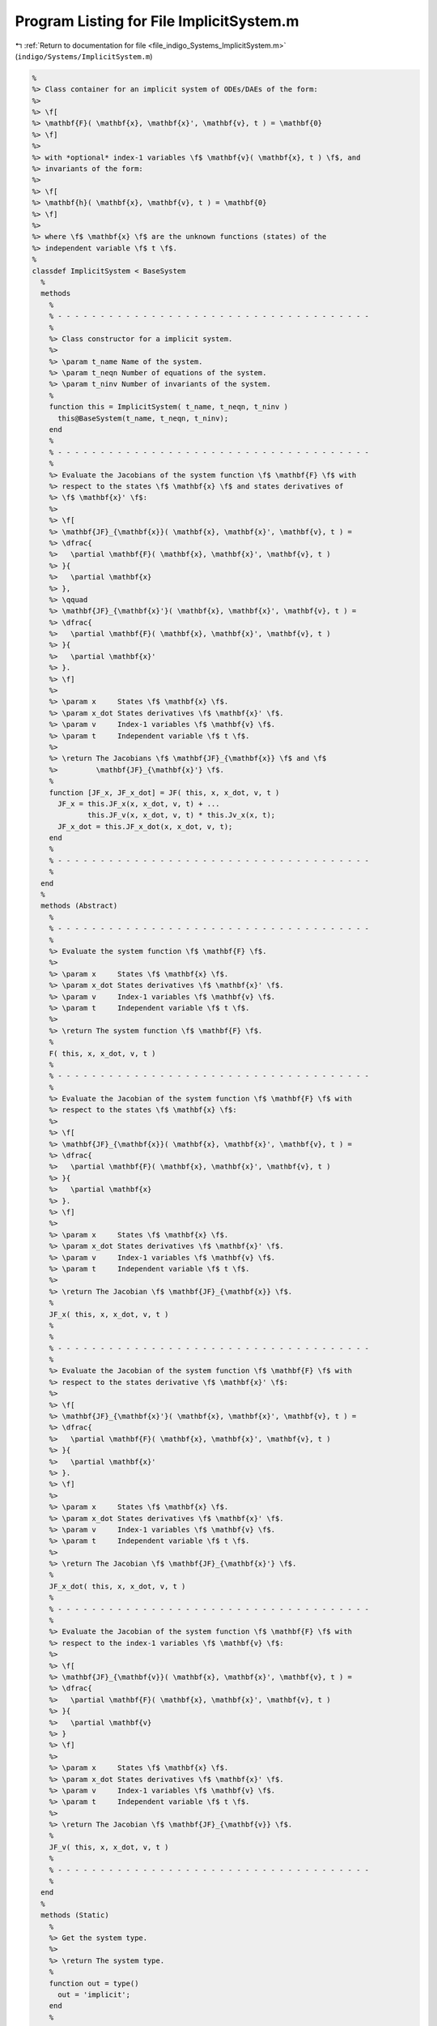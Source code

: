 
.. _program_listing_file_indigo_Systems_ImplicitSystem.m:

Program Listing for File ImplicitSystem.m
=========================================

|exhale_lsh| :ref:`Return to documentation for file <file_indigo_Systems_ImplicitSystem.m>` (``indigo/Systems/ImplicitSystem.m``)

.. |exhale_lsh| unicode:: U+021B0 .. UPWARDS ARROW WITH TIP LEFTWARDS

.. code-block:: MATLAB

   %
   %> Class container for an implicit system of ODEs/DAEs of the form:
   %>
   %> \f[
   %> \mathbf{F}( \mathbf{x}, \mathbf{x}', \mathbf{v}, t ) = \mathbf{0}
   %> \f]
   %>
   %> with *optional* index-1 variables \f$ \mathbf{v}( \mathbf{x}, t ) \f$, and
   %> invariants of the form:
   %>
   %> \f[
   %> \mathbf{h}( \mathbf{x}, \mathbf{v}, t ) = \mathbf{0}
   %> \f]
   %>
   %> where \f$ \mathbf{x} \f$ are the unknown functions (states) of the
   %> independent variable \f$ t \f$.
   %
   classdef ImplicitSystem < BaseSystem
     %
     methods
       %
       % - - - - - - - - - - - - - - - - - - - - - - - - - - - - - - - - - - - - -
       %
       %> Class constructor for a implicit system.
       %>
       %> \param t_name Name of the system.
       %> \param t_neqn Number of equations of the system.
       %> \param t_ninv Number of invariants of the system.
       %
       function this = ImplicitSystem( t_name, t_neqn, t_ninv )
         this@BaseSystem(t_name, t_neqn, t_ninv);
       end
       %
       % - - - - - - - - - - - - - - - - - - - - - - - - - - - - - - - - - - - - -
       %
       %> Evaluate the Jacobians of the system function \f$ \mathbf{F} \f$ with
       %> respect to the states \f$ \mathbf{x} \f$ and states derivatives of
       %> \f$ \mathbf{x}' \f$:
       %>
       %> \f[
       %> \mathbf{JF}_{\mathbf{x}}( \mathbf{x}, \mathbf{x}', \mathbf{v}, t ) =
       %> \dfrac{
       %>   \partial \mathbf{F}( \mathbf{x}, \mathbf{x}', \mathbf{v}, t )
       %> }{
       %>   \partial \mathbf{x}
       %> },
       %> \qquad
       %> \mathbf{JF}_{\mathbf{x}'}( \mathbf{x}, \mathbf{x}', \mathbf{v}, t ) =
       %> \dfrac{
       %>   \partial \mathbf{F}( \mathbf{x}, \mathbf{x}', \mathbf{v}, t )
       %> }{
       %>   \partial \mathbf{x}'
       %> }.
       %> \f]
       %>
       %> \param x     States \f$ \mathbf{x} \f$.
       %> \param x_dot States derivatives \f$ \mathbf{x}' \f$.
       %> \param v     Index-1 variables \f$ \mathbf{v} \f$.
       %> \param t     Independent variable \f$ t \f$.
       %>
       %> \return The Jacobians \f$ \mathbf{JF}_{\mathbf{x}} \f$ and \f$
       %>         \mathbf{JF}_{\mathbf{x}'} \f$.
       %
       function [JF_x, JF_x_dot] = JF( this, x, x_dot, v, t )
         JF_x = this.JF_x(x, x_dot, v, t) + ...
                this.JF_v(x, x_dot, v, t) * this.Jv_x(x, t);
         JF_x_dot = this.JF_x_dot(x, x_dot, v, t);
       end
       %
       % - - - - - - - - - - - - - - - - - - - - - - - - - - - - - - - - - - - - -
       %
     end
     %
     methods (Abstract)
       %
       % - - - - - - - - - - - - - - - - - - - - - - - - - - - - - - - - - - - - -
       %
       %> Evaluate the system function \f$ \mathbf{F} \f$.
       %>
       %> \param x     States \f$ \mathbf{x} \f$.
       %> \param x_dot States derivatives \f$ \mathbf{x}' \f$.
       %> \param v     Index-1 variables \f$ \mathbf{v} \f$.
       %> \param t     Independent variable \f$ t \f$.
       %>
       %> \return The system function \f$ \mathbf{F} \f$.
       %
       F( this, x, x_dot, v, t )
       %
       % - - - - - - - - - - - - - - - - - - - - - - - - - - - - - - - - - - - - -
       %
       %> Evaluate the Jacobian of the system function \f$ \mathbf{F} \f$ with
       %> respect to the states \f$ \mathbf{x} \f$:
       %>
       %> \f[
       %> \mathbf{JF}_{\mathbf{x}}( \mathbf{x}, \mathbf{x}', \mathbf{v}, t ) =
       %> \dfrac{
       %>   \partial \mathbf{F}( \mathbf{x}, \mathbf{x}', \mathbf{v}, t )
       %> }{
       %>   \partial \mathbf{x}
       %> }.
       %> \f]
       %>
       %> \param x     States \f$ \mathbf{x} \f$.
       %> \param x_dot States derivatives \f$ \mathbf{x}' \f$.
       %> \param v     Index-1 variables \f$ \mathbf{v} \f$.
       %> \param t     Independent variable \f$ t \f$.
       %>
       %> \return The Jacobian \f$ \mathbf{JF}_{\mathbf{x}} \f$.
       %
       JF_x( this, x, x_dot, v, t )
       %
       %
       % - - - - - - - - - - - - - - - - - - - - - - - - - - - - - - - - - - - - -
       %
       %> Evaluate the Jacobian of the system function \f$ \mathbf{F} \f$ with
       %> respect to the states derivative \f$ \mathbf{x}' \f$:
       %>
       %> \f[
       %> \mathbf{JF}_{\mathbf{x}'}( \mathbf{x}, \mathbf{x}', \mathbf{v}, t ) =
       %> \dfrac{
       %>   \partial \mathbf{F}( \mathbf{x}, \mathbf{x}', \mathbf{v}, t )
       %> }{
       %>   \partial \mathbf{x}'
       %> }.
       %> \f]
       %>
       %> \param x     States \f$ \mathbf{x} \f$.
       %> \param x_dot States derivatives \f$ \mathbf{x}' \f$.
       %> \param v     Index-1 variables \f$ \mathbf{v} \f$.
       %> \param t     Independent variable \f$ t \f$.
       %>
       %> \return The Jacobian \f$ \mathbf{JF}_{\mathbf{x}'} \f$.
       %
       JF_x_dot( this, x, x_dot, v, t )
       %
       % - - - - - - - - - - - - - - - - - - - - - - - - - - - - - - - - - - - - -
       %
       %> Evaluate the Jacobian of the system function \f$ \mathbf{F} \f$ with
       %> respect to the index-1 variables \f$ \mathbf{v} \f$:
       %>
       %> \f[
       %> \mathbf{JF}_{\mathbf{v}}( \mathbf{x}, \mathbf{x}', \mathbf{v}, t ) =
       %> \dfrac{
       %>   \partial \mathbf{F}( \mathbf{x}, \mathbf{x}', \mathbf{v}, t )
       %> }{
       %>   \partial \mathbf{v}
       %> }
       %> \f]
       %>
       %> \param x     States \f$ \mathbf{x} \f$.
       %> \param x_dot States derivatives \f$ \mathbf{x}' \f$.
       %> \param v     Index-1 variables \f$ \mathbf{v} \f$.
       %> \param t     Independent variable \f$ t \f$.
       %>
       %> \return The Jacobian \f$ \mathbf{JF}_{\mathbf{v}} \f$.
       %
       JF_v( this, x, x_dot, v, t )
       %
       % - - - - - - - - - - - - - - - - - - - - - - - - - - - - - - - - - - - - -
       %
     end
     %
     methods (Static)
       %
       %> Get the system type.
       %>
       %> \return The system type.
       %
       function out = type()
         out = 'implicit';
       end
       %
       % - - - - - - - - - - - - - - - - - - - - - - - - - - - - - - - - - - - - -
       %
       %> Check if the system is explicit.
       %>
       %> \return True if the system is explicit, false otherwise.
       %
       function out = is_explicit()
         out = false;
       end
       %
       % - - - - - - - - - - - - - - - - - - - - - - - - - - - - - - - - - - - - -
       %
       %> Check if the system is semiexplicit.
       %>
       %> \return True if the system is semiexplicit, false otherwise.
       %
       function out = is_semiexplicit()
         out = false;
       end
       %
       % - - - - - - - - - - - - - - - - - - - - - - - - - - - - - - - - - - - - -
       %
       %> Check if the system is implicit.
       %>
       %> \return True if the system is implicit, false otherwise.
       %
       function out = is_implicit()
         out = true;
       end
       %
       % - - - - - - - - - - - - - - - - - - - - - - - - - - - - - - - - - - - - -
       %
     end
     %
   end
